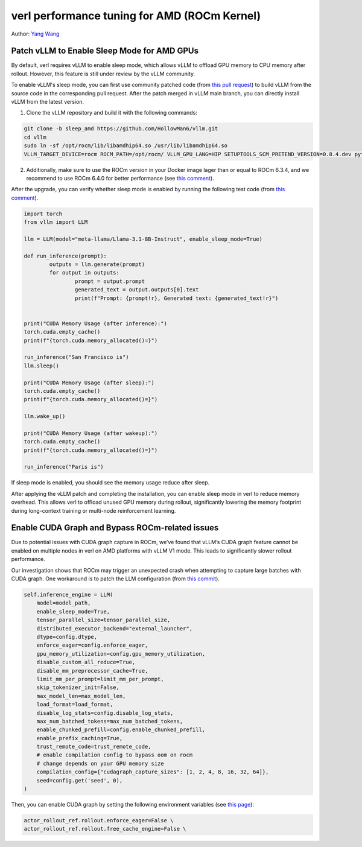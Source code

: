 verl performance tuning for AMD (ROCm Kernel)
=====================================================

Author: `Yang Wang <https://github.com/YangWang92/>`_

Patch vLLM to Enable Sleep Mode for AMD GPUs
--------------------------------------------------------------

By default, verl requires vLLM to enable sleep mode, which allows vLLM to offload GPU memory to CPU memory after rollout. However, this feature is still under review by the vLLM community.

To enable vLLM's sleep mode, you can first use community patched code (from `this pull request <https://github.com/vllm-project/vllm/pull/12695>`_) to build vLLM from the source code in the corresponding pull request. After the patch merged in vLLM main branch, you can directly install vLLM from the latest version.

1. Clone the vLLM repository and build it with the following commands:

.. code-block:: bash

    git clone -b sleep_amd https://github.com/HollowMan6/vllm.git
    cd vllm
    sudo ln -sf /opt/rocm/lib/libamdhip64.so /usr/lib/libamdhip64.so
    VLLM_TARGET_DEVICE=rocm ROCM_PATH=/opt/rocm/ VLLM_GPU_LANG=HIP SETUPTOOLS_SCM_PRETEND_VERSION=0.8.4.dev python3 setup.py develop

2. Additionally, make sure to use the ROCm version in your Docker image lager than or equal to ROCm 6.3.4, and we recommend to use ROCm 6.4.0 for better performance (see `this comment <https://github.com/vllm-project/vllm/pull/12695#issuecomment-2637839574>`_).

After the upgrade, you can verify whether sleep mode is enabled by running the following test code (from `this comment <https://github.com/vllm-project/vllm/pull/12695#issuecomment-2637839574>`_).

.. code-block:: python

	import torch
	from vllm import LLM

	llm = LLM(model="meta-llama/Llama-3.1-8B-Instruct", enable_sleep_mode=True)

	def run_inference(prompt):
		outputs = llm.generate(prompt)
		for output in outputs:
			prompt = output.prompt
			generated_text = output.outputs[0].text
			print(f"Prompt: {prompt!r}, Generated text: {generated_text!r}")


	print("CUDA Memory Usage (after inference):")
	torch.cuda.empty_cache()
	print(f"{torch.cuda.memory_allocated()=}")

	run_inference("San Francisco is")
	llm.sleep()

	print("CUDA Memory Usage (after sleep):")
	torch.cuda.empty_cache()
	print(f"{torch.cuda.memory_allocated()=}")

	llm.wake_up()

	print("CUDA Memory Usage (after wakeup):")
	torch.cuda.empty_cache()
	print(f"{torch.cuda.memory_allocated()=}")

	run_inference("Paris is")

If sleep mode is enabled, you should see the memory usage reduce after sleep.

After applying the vLLM patch and completing the installation, you can enable sleep mode in verl to reduce memory overhead. This allows verl to offload unused GPU memory during rollout, significantly lowering the memory footprint during long-context training or multi-node reinforcement learning.


Enable CUDA Graph and Bypass ROCm-related issues
--------------------------------------------------------------

Due to potential issues with CUDA graph capture in ROCm, we’ve found that vLLM’s CUDA graph feature cannot be enabled on multiple nodes in verl on AMD platforms with vLLM V1 mode. This leads to significantly slower rollout performance.

Our investigation shows that ROCm may trigger an unexpected crash when attempting to capture large batches with CUDA graph. One workaround is to patch the LLM configuration (from `this commit <https://github.com/volcengine/verl/blob/v0.3.0.rc0/verl/workers/rollout/vllm_rollout/vllm_rollout_spmd.py#L100-L115>`_).

.. code-block:: python
	
    self.inference_engine = LLM(
        model=model_path,
        enable_sleep_mode=True,
        tensor_parallel_size=tensor_parallel_size,
        distributed_executor_backend="external_launcher",
        dtype=config.dtype,
        enforce_eager=config.enforce_eager,
        gpu_memory_utilization=config.gpu_memory_utilization,
        disable_custom_all_reduce=True,
        disable_mm_preprocessor_cache=True,
        limit_mm_per_prompt=limit_mm_per_prompt,
        skip_tokenizer_init=False,
        max_model_len=max_model_len,
        load_format=load_format,
        disable_log_stats=config.disable_log_stats,
        max_num_batched_tokens=max_num_batched_tokens,
        enable_chunked_prefill=config.enable_chunked_prefill,
        enable_prefix_caching=True,
        trust_remote_code=trust_remote_code,
        # enable compilation config to bypass oom on rocm
	# change depends on your GPU memory size
        compilation_config={"cudagraph_capture_sizes": [1, 2, 4, 8, 16, 32, 64]},
        seed=config.get('seed', 0),
    )

Then, you can enable CUDA graph by setting the following environment variables (see `this page <https://github.com/volcengine/verl/blob/v0.3.0.rc0/docs/README_vllm0.8.md>`_):

.. code-block:: bash

	actor_rollout_ref.rollout.enforce_eager=False \
	actor_rollout_ref.rollout.free_cache_engine=False \
